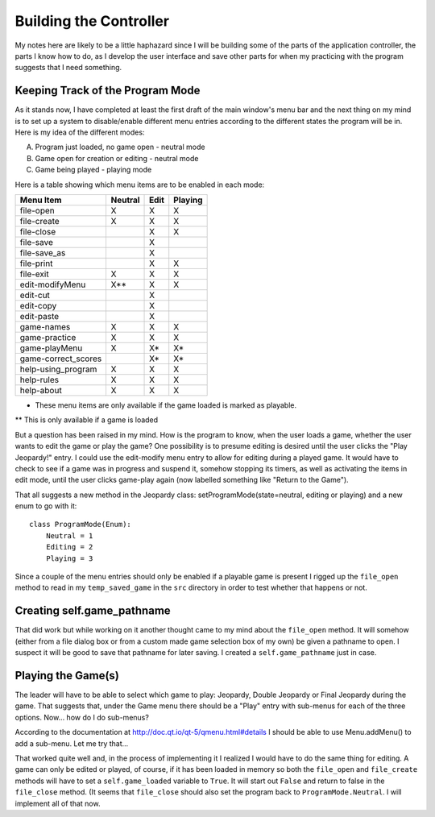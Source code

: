 =======================
Building the Controller
=======================

My notes here are likely to be a little haphazard since I will be building some of the parts of the application
controller, the parts I know how to do, as I develop the user interface and save other parts for when my practicing
with the program suggests that I need something.

Keeping Track of the Program Mode
---------------------------------

As it stands now, I have completed at least the first draft of the main window's menu bar and the next thing on my mind
is to set up a system to disable/enable different menu entries according to the different states the program will be in.
Here is my idea of the different modes:

A. Program just loaded, no game open - neutral mode
#. Game open for creation or editing - neutral mode
#. Game being played - playing mode

Here is a table showing which menu items are to be enabled in each mode:

+---------------------+---------+---------+---------+
| Menu Item           | Neutral |   Edit  | Playing |
+=====================+=========+=========+=========+
| file-open           | X       | X       | X       |
+---------------------+---------+---------+---------+
| file-create         | X       | X       | X       |
+---------------------+---------+---------+---------+
| file-close          |         | X       | X       |
+---------------------+---------+---------+---------+
| file-save           |         | X       |         |
+---------------------+---------+---------+---------+
| file-save_as        |         | X       |         |
+---------------------+---------+---------+---------+
| file-print          |         | X       | X       |
+---------------------+---------+---------+---------+
| file-exit           | X       | X       | X       |
+---------------------+---------+---------+---------+
| edit-modifyMenu     | X**     | X       | X       |
+---------------------+---------+---------+---------+
| edit-cut            |         | X       |         |
+---------------------+---------+---------+---------+
| edit-copy           |         | X       |         |
+---------------------+---------+---------+---------+
| edit-paste          |         | X       |         |
+---------------------+---------+---------+---------+
| game-names          | X       | X       | X       |
+---------------------+---------+---------+---------+
| game-practice       | X       | X       | X       |
+---------------------+---------+---------+---------+
| game-playMenu       | X       | X*      | X*      |
+---------------------+---------+---------+---------+
| game-correct_scores |         | X*      | X*      |
+---------------------+---------+---------+---------+
| help-using_program  | X       | X       | X       |
+---------------------+---------+---------+---------+
| help-rules          | X       | X       | X       |
+---------------------+---------+---------+---------+
| help-about          | X       | X       | X       |
+---------------------+---------+---------+---------+

* These menu items are only available if the game loaded is marked as playable.

** This is only available if a game is loaded

But a question has been raised in my mind. How is the program to know, when the user loads a game, whether the user
wants to edit the game or play the game? One possibility is to presume editing is desired until the user clicks the
"Play Jeopardy!" entry. I could use the edit-modify menu entry to allow for editing during a played game. It would have
to check to see if a game was in progress and suspend it, somehow stopping its timers, as well as activating the items
in edit mode, until the user clicks game-play again (now labelled something like "Return to the Game").

That all suggests a new method in the Jeopardy class: setProgramMode(state=neutral, editing or playing) and a new enum
to go with it::

    class ProgramMode(Enum):
        Neutral = 1
        Editing = 2
        Playing = 3

Since a couple of the menu entries should only be enabled if a playable game is present I rigged up the ``file_open``
method to read in my ``temp_saved_game`` in the ``src`` directory in order to test whether that happens or not.

Creating self.game_pathname
---------------------------

That did work but while working on it another thought came to my mind about the ``file_open`` method. It will somehow
(either from a file dialog box or from a custom made game selection box of my own) be given a pathname to open. I
suspect it will be good to save that pathname for later saving. I created a ``self.game_pathname`` just in case.

Playing the Game(s)
-------------------

The leader will have to be able to select which game to play: Jeopardy, Double Jeopardy or Final Jeopardy during the
game. That suggests that, under the Game menu there should be a "Play" entry with sub-menus for each of the three
options. Now... how do I do sub-menus?

According to the documentation at http://doc.qt.io/qt-5/qmenu.html#details I should be able to use Menu.addMenu() to add
a sub-menu. Let me try that...

That worked quite well and, in the process of implementing it I realized I would have to do the same thing for editing.
A game can only be edited or played, of course, if it has been loaded in memory so both the ``file_open`` and
``file_create`` methods will have to set a ``self.game_loaded`` variable to ``True``. It will start out ``False``
and return to false in the ``file_close`` method. (It seems that ``file_close`` should also set the program back to
``ProgramMode.Neutral``. I will implement all of that now.

